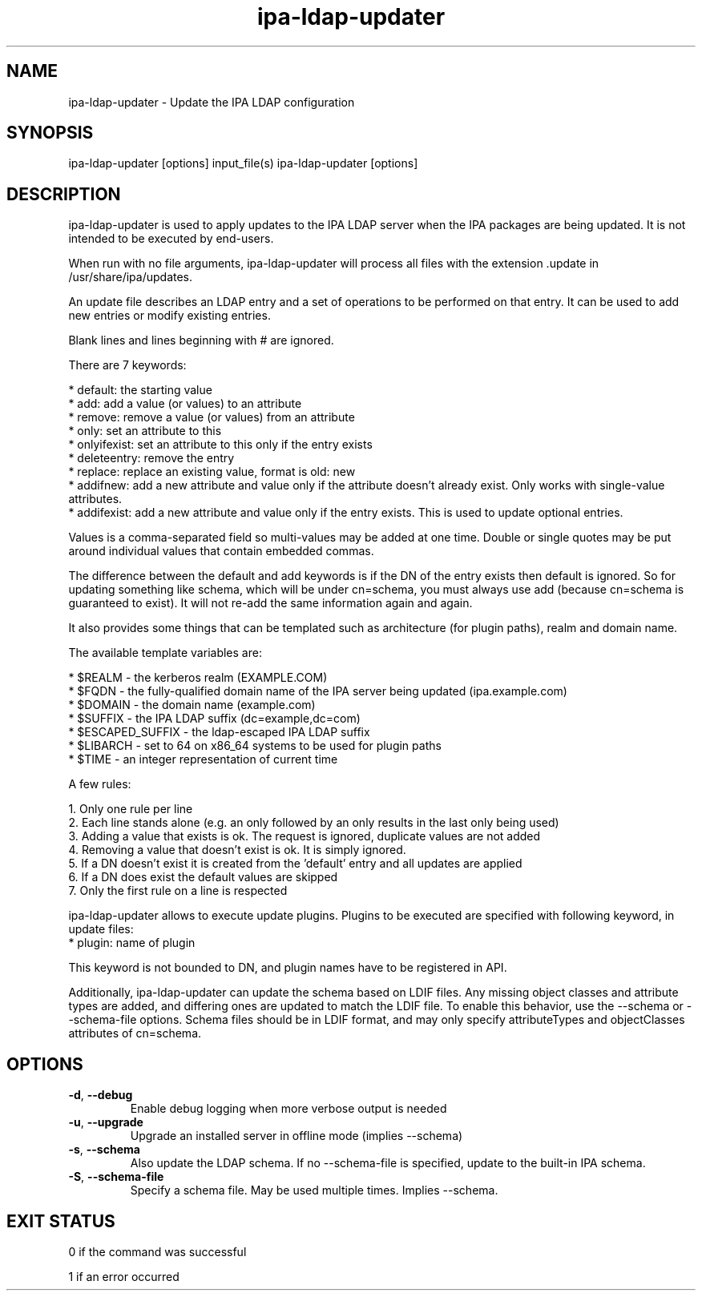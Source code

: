 .\" A man page for ipa-ldap-updater
.\" Copyright (C) 2008 Red Hat, Inc.
.\"
.\" This program is free software; you can redistribute it and/or modify
.\" it under the terms of the GNU General Public License as published by
.\" the Free Software Foundation, either version 3 of the License, or
.\" (at your option) any later version.
.\"
.\" This program is distributed in the hope that it will be useful, but
.\" WITHOUT ANY WARRANTY; without even the implied warranty of
.\" MERCHANTABILITY or FITNESS FOR A PARTICULAR PURPOSE.  See the GNU
.\" General Public License for more details.
.\"
.\" You should have received a copy of the GNU General Public License
.\" along with this program.  If not, see <http://www.gnu.org/licenses/>.
.\"
.\" Author: Rob Crittenden <rcritten@redhat.com>
.\"
.TH "ipa-ldap-updater" "1" "Sep 12 2008" "FreeIPA" "FreeIPA Manual Pages"
.SH "NAME"
ipa\-ldap\-updater \- Update the IPA LDAP configuration
.SH "SYNOPSIS"
ipa\-ldap\-updater [options] input_file(s)
ipa\-ldap\-updater [options]
.SH "DESCRIPTION"
ipa\-ldap\-updater is used to apply updates to the IPA LDAP server when the IPA packages are being updated. It is not intended to be executed by end\-users.

When run with no file arguments, ipa\-ldap\-updater will process all files with the extension .update in /usr/share/ipa/updates.

An update file describes an LDAP entry and a set of operations to be performed on that entry. It can be used to add new entries or modify existing entries.

Blank lines and lines beginning with # are ignored.

There are 7 keywords:

    * default: the starting value
    * add: add a value (or values) to an attribute
    * remove: remove a value (or values) from an attribute
    * only: set an attribute to this
    * onlyifexist: set an attribute to this only if the entry exists
    * deleteentry: remove the entry
    * replace: replace an existing value, format is old: new
    * addifnew: add a new attribute and value only if the attribute doesn't already exist. Only works with single\-value attributes.
    * addifexist: add a new attribute and value only if the entry exists. This is used to update optional entries.

Values is a comma\-separated field so multi\-values may be added at one time. Double or single quotes may be put around individual values that contain embedded commas.

The difference between the default and add keywords is if the DN of the entry exists then default is ignored. So for updating something like schema, which will be under cn=schema, you must always use add (because cn=schema is guaranteed to exist). It will not re\-add the same information again and again.

It also provides some things that can be templated such as architecture (for plugin paths), realm and domain name.

The available template variables are:

    * $REALM \- the kerberos realm (EXAMPLE.COM)
    * $FQDN \- the fully\-qualified domain name of the IPA server being updated (ipa.example.com)
    * $DOMAIN \- the domain name (example.com)
    * $SUFFIX \- the IPA LDAP suffix (dc=example,dc=com)
    * $ESCAPED_SUFFIX \- the ldap\-escaped IPA LDAP suffix
    * $LIBARCH \- set to 64 on x86_64 systems to be used for plugin paths
    * $TIME \- an integer representation of current time

A few rules:

   1. Only one rule per line
   2. Each line stands alone (e.g. an only followed by an only results in the last only being used)
   3. Adding a value that exists is ok. The request is ignored, duplicate values are not added
   4. Removing a value that doesn't exist is ok. It is simply ignored.
   5. If a DN doesn't exist it is created from the 'default' entry and all updates are applied
   6. If a DN does exist the default values are skipped
   7. Only the first rule on a line is respected

ipa-ldap-updater allows to execute update plugins.
Plugins to be executed are specified with following keyword, in update files:
    * plugin: name of plugin

This keyword is not bounded to DN, and plugin names have to be registered in API.

Additionally, ipa-ldap-updater can update the schema based on LDIF files.
Any missing object classes and attribute types are added, and differing ones are updated to match the LDIF file.
To enable this behavior, use the \-\-schema or \-\-schema-file options.
Schema files should be in LDIF format, and may only specify attributeTypes and objectClasses attributes of cn=schema.

.SH "OPTIONS"
.TP
\fB\-d\fR, \fB\-\-debug\fR
Enable debug logging when more verbose output is needed
.TP
\fB\-u\fR, \fB\-\-upgrade\fR
Upgrade an installed server in offline mode (implies \-\-schema)
.TP
\fB\-s\fR, \fB\-\-schema\fR
Also update the LDAP schema. If no \-\-schema-file is specified, update to the built-in IPA schema.
.TP
\fB\-S\fR, \fB\-\-schema\-file\fR
Specify a schema file. May be used multiple times. Implies \-\-schema.
.SH "EXIT STATUS"
0 if the command was successful

1 if an error occurred
